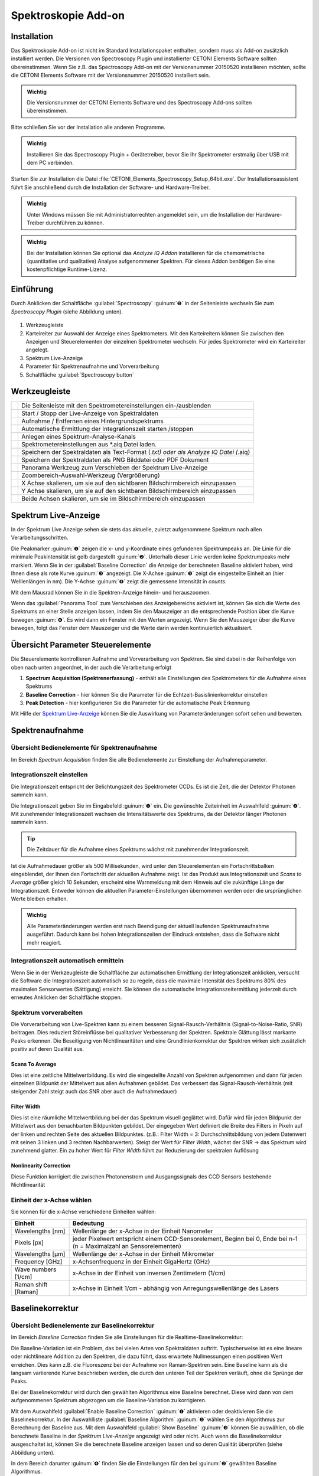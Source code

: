 Spektroskopie Add-on
====================

Installation
------------

Das Spektroskopie Add-on ist nicht im Standard Installationspaket
enthalten, sondern muss als Add-on zusätzlich installiert werden. Die
Versionen von Spectroscopy Plugin und installierter CETONI Elements
Software sollten übereinstimmen. Wenn Sie z.B. das Spectroscopy Add-on
mit der Versionsnummer 20150520 installieren möchten, sollte die CETONI
Elements Software mit der Versionsnummer 20150520 installiert sein.

.. admonition:: Wichtig
   :class: note

   Die Versionsnummer der CETONI Elements      
   Software und des Spectroscopy Add-ons sollten            
   übereinstimmen. 

Bitte schließen Sie vor der Installation alle anderen Programme.

.. admonition:: Wichtig
   :class: note

   Installieren Sie das Spectroscopy Plugin +  
   Gerätetreiber, bevor Sie Ihr Spektrometer erstmalig über 
   USB mit dem PC verbinden.  

Starten Sie zur Installation die Datei
:file:`CETONI_Elements_Spectroscopy_Setup_64bit.exe`. Der
Installationsassistent führt Sie anschließend durch die Installation der
Software- und Hardware-Treiber.

.. admonition:: Wichtig
   :class: note

   Unter Windows müssen Sie mit                
   Administratorrechten angemeldet sein, um die             
   Installation der Hardware-Treiber durchführen zu können. 

.. admonition:: Wichtig
   :class: note

   Bei der Installation können Sie optional   
   das *Analyze IQ Addon* installieren für die             
   chemometrische (quantitative und qualitative) Analyse   
   aufgenommener Spektren. Für dieses Addon benötigen Sie  
   eine kostenpflichtige Runtime-Lizenz.  


Einführung
----------

Durch Anklicken der Schaltfläche :guilabel:`Spectroscopy` :guinum:`❺` in der
Seitenleiste wechseln Sie zum *Spectroscopy Plugin* (siehe Abbildung
unten).

.. figure:: Pictures/100002010000050A00000312BAF977EF4EE61643.png
   :alt: Übersicht Spectroscopy Workbench

.. rst-class:: guinums

1. Werkzeugleiste
2. Karteireiter zur Auswahl der Anzeige eines Spektrometers. Mit den Karteireitern 
   können Sie zwischen den Anzeigen und Steuerelementen der einzelnen Spektrometer 
   wechseln. Für jedes Spektrometer wird ein Karteireiter angelegt.
3. Spektrum Live-Anzeige
4. Parameter für Spektrenaufnahme und Vorverarbeitung
5. Schaltfläche :guilabel:`Spectroscopy button`


Werkzeugleiste
--------------

+-----------------+---------------------------------------------------+
| |image39|       | Die Seitenleiste mit den                          |
|                 | Spektrometereinstellungen ein-/ausblenden         |
+-----------------+---------------------------------------------------+
| |image40|       | Start / Stopp der Live-Anzeige von Spektraldaten  |
+-----------------+---------------------------------------------------+
| |image41|       | Aufnahme / Entfernen eines Hintergrundspektrums   |
+-----------------+---------------------------------------------------+
| |image42|       | Automatische Ermittlung der Integrationszeit      |
|                 | starten /stoppen                                  |
+-----------------+---------------------------------------------------+
| |image43|       | Anlegen eines Spektrum-Analyse-Kanals             |
+-----------------+---------------------------------------------------+
| |image44|       | Spektrometereinstellungen aus \*.aiq Datei laden. |
+-----------------+---------------------------------------------------+
| |image45|       | Speichern der Spektraldaten als Text-Format       |
|                 | (*.txt) oder als Analyze IQ Datei (*.aiq)         |
+-----------------+---------------------------------------------------+
| |image46|       | Speichern der Spektraldaten als PNG Bilddatei     |
|                 | oder PDF Dokument                                 |
+-----------------+---------------------------------------------------+
| |image47|       | Panorama Werkzeug zum Verschieben der Spektrum    |
|                 | Live-Anzeige                                      |
+-----------------+---------------------------------------------------+
| |image48|       | Zoombereich-Auswahl-Werkzeug (Vergrößerung)       |
+-----------------+---------------------------------------------------+
| |image49|       | X Achse skalieren, um sie auf den sichtbaren      |
|                 | Bildschirmbereich einzupassen                     |
+-----------------+---------------------------------------------------+
| |image50|       | Y Achse skalieren, um sie auf den sichtbaren      |
|                 | Bildschirmbereich einzupassen                     |
+-----------------+---------------------------------------------------+
| |image51|       | Beide Achsen skalieren, um sie im                 |
|                 | Bildschirmbereich einzupassen                     |
+-----------------+---------------------------------------------------+

Spektrum Live-Anzeige
---------------------

In der Spektrum Live Anzeige sehen
sie stets das aktuelle, zuletzt aufgenommene Spektrum nach allen
Verarbeitungsschritten. 

.. image:: Pictures/100002010000029B00000177ABD966992CA135D7.png

Die Peakmarker :guinum:`❶` zeigen die x- und y-Koordinate
eines gefundenen Spektrumpeaks an. Die Linie für die minimale
Peakintensität ist gelb dargestellt :guinum:`❷`. Unterhalb dieser Linie werden
keine Spektrumpeaks mehr markiert. Wenn Sie in der :guilabel:`Baseline Correction` die
Anzeige der berechneten Baseline aktiviert haben, wird Ihnen diese als
rote Kurve :guinum:`❸` angezeigt. Die X-Achse :guinum:`❺` zeigt die eingestellte Einheit an
(hier Welllenlängen in nm). Die Y-Achse :guinum:`❹` zeigt die gemessene Intensität
in *counts*.

Mit dem Mausrad können Sie in die Spektren-Anzeige hinein- und
herauszoomen.

Wenn das :guilabel:`Panorama Tool` zum Verschieben des Anzeigebereichs aktiviert
ist, können Sie sich die Werte des Spektrums an einer Stelle anzeigen
lassen, indem Sie den Mauszeiger an die entsprechende Position über die
Kurve bewegen :guinum:`❻`. Es wird dann ein Fenster mit den Werten angezeigt. Wenn
Sie den Mauszeiger über die Kurve bewegen, folgt das Fenster dem
Mauszeiger und die Werte darin werden kontinuierlich aktualisiert.


Übersicht Parameter Steuerelemente
----------------------------------

Die Steuerelemente kontrollieren Aufnahme und Vorverarbeitung von
Spektren. Sie sind dabei in der Reihenfolge von oben nach unten
angeordnet, in der auch die Verarbeitung erfolgt

.. image:: Pictures/1000020100000149000002B3DCBA8B215B75CC36.png


.. rst-class:: guinums 

#. **Spectrum Acquisition (Spektrenerfassung)** - enthält alle Einstellungen des 
   Spektrometers für die Aufnahme eines Spektrums
#. **Baseline Correction** - hier können Sie die Parameter für die 
   Echtzeit-Basislinienkorrektur einstellen
#. **Peak Detection** - hier konfigurieren Sie die Parameter für die automatische 
   Peak Erkennung

Mit Hilfe der `Spektrum Live-Anzeige`_
können Sie die Auswirkung von Parameteränderungen sofort sehen und bewerten.


Spektrenaufnahme
----------------

Übersicht Bedienelemente für Spektrenaufnahme
~~~~~~~~~~~~~~~~~~~~~~~~~~~~~~~~~~~~~~~~~~~~~

Im Bereich *Spectrum Acquisition* finden Sie alle Bedienelemente zur
Einstellung der Aufnahmeparameter.

.. image:: Pictures/100002010000014A00000119C9464256E497BB42.png
   :alt: Bedienelemente für Spektrenaufnahme

Integrationszeit einstellen
~~~~~~~~~~~~~~~~~~~~~~~~~~~~

Die Integrationszeit entspricht der Belichtungszeit des Spektrometer
CCDs. Es ist die Zeit, die der Detektor Photonen sammeln kann.

.. image:: Pictures/1000000000000156000000474167447199E62218.png
   :alt: Integrationszeit einstellen

Die Integrationszeit geben
Sie im Eingabefeld :guinum:`❶` ein. Die gewünschte Zeiteinheit im Auswahlfeld :guinum:`❷`.
Mit zunehmender Integrationszeit wachsen die Intensitätswerte des
Spektrums, da der Detektor länger Photonen sammeln kann.

.. tip::
   Die Zeitdauer für die Aufnahme eines          
   Spektrums wächst mit zunehmender Integrationszeit.   

Ist die Aufnahmedauer größer als 500 Millisekunden, wird unter den
Steuerelementen ein Fortschrittsbalken eingeblendet, der Ihnen den
Fortschritt der aktuellen Aufnahme zeigt. Ist das Produkt aus
Integrationszeit und *Scans to Average* größer gleich 10 Sekunden,
erscheint eine Warnmeldung mit dem Hinweis auf die zukünftige Länge der
Integrationszeit. Entweder können die aktuellen Parameter-Einstellungen
übernommen werden oder die ursprünglichen Werte bleiben erhalten.

.. image:: Pictures/1000020100000214000000B9A90C45B25306261E.png
   :alt: Hinweisfenster bei zu langer Integrationszeit.

.. admonition:: Wichtig
   :class: note

   Alle Parameteränderungen werden erst nach  
   Beendigung der aktuell laufenden Spektrumaufnahme       
   ausgeführt. Dadurch kann bei hohen Integrationszeiten   
   der Eindruck entstehen, dass die Software nicht mehr    
   reagiert. 

Integrationszeit automatisch ermitteln
~~~~~~~~~~~~~~~~~~~~~~~~~~~~~~~~~~~~~~~

.. image:: Pictures/100013ED000034EB000034EBCC5E333393A120A7.svg
   :width: 60
   :align: left

Wenn Sie in der Werkzeugleiste die Schaltfläche zur
automatischen Ermittlung der Integrationszeit anklicken, versucht die
Software die Integrationszeit automatisch so zu regeln, dass die
maximale Intensität des Spektrums 80% des maximalen Sensorwertes
(Sättigung) erreicht. Sie können die automatische
Integrationszeitermittlung jederzeit durch erneutes Anklicken der
Schaltfläche stoppen.

Spektrum vorverabeiten
~~~~~~~~~~~~~~~~~~~~~~

Die Vorverarbeitung von Live-Spektren kann zu einem besseren
Signal-Rausch-Verhältnis (Signal-to-Noise-Ratio, SNR) beitragen. Dies
reduziert Störeinflüsse bei qualitativer Verbesserung der Spektren.
Spektrale Glättung lässt markante Peaks erkennen. Die Beseitigung von
Nichtlinearitäten und eine Grundlinienkorrektur der Spektren wirken sich
zusätzlich positiv auf deren Qualität aus.

.. image:: Pictures/1000000000000155000000858ACEEBB181F0436F.png

Scans To Average
^^^^^^^^^^^^^^^^^^^^

Dies ist eine zeitliche Mittelwertbildung. Es wird die eingestellte
Anzahl von Spektren aufgenommen und dann für jeden einzelnen Bildpunkt
der Mittelwert aus allen Aufnahmen gebildet. Das verbessert das
Signal-Rausch-Verhältnis (mit steigender Zahl steigt auch das SNR aber
auch die Aufnahmedauer)

Filter Width
^^^^^^^^^^^^^^^

Dies ist eine räumliche Mittelwertbildung bei der das Spektrum visuell
geglättet wird. Dafür wird für jeden Bildpunkt der Mittelwert aus den
benachbarten Bildpunkten gebildet. Der eingegeben Wert definiert die
Breite des Filters in Pixeln auf der linken und rechten Seite des
aktuellen Bildpunktes. (z.B.: Filter Width = 3: Durchschnittsbildung von
jedem Datenwert mit seinen 3 linken und 3 rechten Nachbarwerten). Steigt
der Wert für *Filter Width*, wächst der SNR → das Spektrum wird
zunehmend glatter. Ein zu hoher Wert für *Filter Width* führt zur
Reduzierung der spektralen Auflösung

Nonlinearity Correction
^^^^^^^^^^^^^^^^^^^^^^^^^

Diese Funktion korrigiert die zwischen Photonenstrom und Ausgangssignals
des CCD Sensors bestehende Nichtlinearität

Einheit der x-Achse wählen
~~~~~~~~~~~~~~~~~~~~~~~~~~

.. image:: Pictures/10000000000000A8000000859C4F5349C1A99934.png

Sie können für die x-Achse verschiedene Einheiten wählen:

+---------------------+-----------------------------------------------+
| Einheit             | Bedeutung                                     |
+=====================+===============================================+
| Wavelengths [nm]    | Wellenlänge der x-Achse in der Einheit        |
|                     | Nanometer                                     |
+---------------------+-----------------------------------------------+
| Pixels [px]         | jeder Pixelwert entspricht einem              |
|                     | CCD-Sensorelement, Beginn bei 0, Ende bei n-1 |
|                     | (n = Maximalzahl an Sensorelementen)          |
+---------------------+-----------------------------------------------+
| Wavelengths [µm]    | Wellenlänge der x-Achse in der Einheit        |
|                     | Mikrometer                                    |
+---------------------+-----------------------------------------------+
| Frequency [GHz]     | x-Achsenfrequenz in der Einheit GigaHertz     |
|                     | (GHz)                                         |
+---------------------+-----------------------------------------------+
| Wave numbers [1/cm] | x-Achse in der Einheit von inversen           |
|                     | Zentimetern (1/cm)                            |
+---------------------+-----------------------------------------------+
| Raman shift [Raman] | x-Achse in Einheit 1/cm - abhängig von        |
|                     | Anregungswellenlänge des Lasers               |
+---------------------+-----------------------------------------------+


Baselinekorrektur
-----------------

Übersicht Bedienelemente zur Baselinekorrektur
~~~~~~~~~~~~~~~~~~~~~~~~~~~~~~~~~~~~~~~~~~~~~~

Im Bereich *Baseline Correction* finden Sie alle Einstellungen für die
Realtime-Baselinekorrektur:

.. image:: Pictures/100002010000014B000000F9E97A1A85837E0B1C.png
   :alt: Bedienelemente für Realtime-Baslinekorrektur

Die
Baseline-Variation ist ein Problem, das bei vielen Arten von
Spektraldaten auftritt. Typischerweise ist es eine lineare oder
nichtlineare Addition zu den Spektren, die dazu führt, dass erwartete
Nullmessungen einen positiven Wert erreichen. Dies kann z.B. die
Fluoreszenz bei der Aufnahme von Raman-Spektren sein. Eine Baseline kann
als die langsam variierende Kurve beschrieben werden, die durch den
unteren Teil der Spektren verläuft, ohne die Sprünge der Peaks.

Bei der Baselinekorrektur wird durch den gewählten Algorithmus eine
Baseline berechnet. Diese wird dann von dem aufgenommenen Spektrum
abgezogen um die Baseline-Variation zu korrigieren.

Mit dem Auswahlfeld :guilabel:`Enable Baseline Correction` :guinum:`❶` aktivieren oder
deaktivieren Sie die Baselinekorrektur. In der Auswahlliste
:guilabel:`Baseline Algorithm` :guinum:`❷` wählen Sie den Algorithmus zur Berechnung der
Baseline aus. Mit dem Auswahlfeld :guilabel:`Show Baseline` :guinum:`❸` können Sie
auswählen, ob die berechnete Baseline in der *Spektrum Live-Anzeige*
angezeigt wird oder nicht. Auch wenn die Baselinekorrektur ausgeschaltet
ist, können Sie die berechnete Baseline anzeigen lassen und so deren
Qualität überprüfen (siehe Abbildung unten).

.. image:: Pictures/1000020100000402000001A97720894F1E93F7FF.png
   :alt: Anzeige berechnete Baseline

In dem Bereich darunter :guinum:`❹`
finden Sie die Einstellungen für den bei :guinum:`❷` gewählten Baseline
Algorithmus.

Baseline Algorithmen
~~~~~~~~~~~~~~~~~~~~

Vancouver Raman Algorithmus
^^^^^^^^^^^^^^^^^^^^^^^^^^^

Der Vancouver Raman Algorithmus wurde entwickelt für die automatisierte
Hintergrundentfernung von Autofluoreszenz-im Bereich der biomedizinische
Raman-Spektroskopie (vgl. Zhao, J., Lui, H., McLean, D. I., & Zeng, H.
(2007). Automated Autofluorescence Background Subtraction Algorithm for
Biomedical Raman Spectroscopy. Applied Spectroscopy, 61(11), 1225–1232).
Er basiert auf einer modifizierten Multi-Polynom-Anpassung, mit einer
zusätzlichen Peak-Entfernung während der ersten Iteration und einer
statistischen Methode zur Berücksichtigung von Signalrausch-Effekten.

.. image:: Pictures/10000201000001460000007B1C98A8A89B024276.png
   :alt: Parameter für Vancouver Raman Algorithmus

Für diesen
Algorithmus können Sie die folgenden Parameter einstellen:

.. rst-class:: guinums

-  **Polynomial Order** – Damit stellen Sie den Grad des Polynoms für
   die Polynomanpassung ein. Basierend auf empirischen Erfahrungen
   liefern Polynome vierter bis sechster Ordnung die besten
   Fluoreszenz-Approximationen.
-  **Max. Iterations** – Die maximale Anzahl der Iterationen nach
   denen die Berechnung abgebrochen wird. D.h. auch wenn der Fehler noch
   über dem Schwellwert liegt, wird nach der maximalen Anzahl von
   Iterationen die Berechnung beendet.
-  **Error Threshold** – Legt den Schwellwert für den maximalen
   Fehler als Abbruchkriterium fest. Wird der Schwellwert
   unterschritten, dann wird die Berechnung beendet. Für 0,95%
   Sicherheit verwenden Sie z.B. 0,05

Rolling Ball Algorithmus
^^^^^^^^^^^^^^^^^^^^^^^^

Der ursprüngliche Rolling Ball Baseline Algorithmus (vgl. M. Kneen and
H. Annegarn, Nucl. Instrum. Methods Phys. Res. 82, 59 (1996).) wurde für
Röntgenspektren entwickelt. Die berechnete Grundlinie entsteht dabei
durch eine gedachte Kugel, die auf der Unterseite des Spektrums entlang
rollt. Die Grundlinie ist einfach die Spur des obersten Punktes der
Kugel. In drei Schleifen findet der Algorithmus minimale Punkte in
lokalen Fenstern, findet maximale Punkte unter den minimalen Punkten und
glättet durch Mittelung über die maximalen Punkte.

.. image:: Pictures/100002010000014800000062E976D673182661CF.png
   :alt: Parameter für Rolling Ball Baseline Algorithmus 

Für
diesen Algorithmus können Sie die folgenden Parameter einstellen:

-  **Min. / Max. Window** – Größe der lokalen Fenster zur Berechnung
   der minimalen und maximalen Punkte zur Identifzierung der Grundlinie.
-  **Smoothing Window**– Breite der lokalen Fenster für die Glättung
   

Peak-Erkennung
--------------

Übersicht
~~~~~~~~~

Spitzenwerte in einem Spektrum sind dessen „charakteristischer
Fingerabdruck“: Die Identifikation eines Stoffes bzw. Stoffgemisches
kann über die horizontale Position der Spitzenwerte (auch Peaks genannt)
erfolgen. Zudem ermöglichen die Intensitätswerte von Haupt- und
Nebenpeaks Rückschlüsse auf die Höhe der einzelnen Konzentrationen in
Stoffgemischen. Im Bereich *Peak Detection* finden Sie alle
Einstellungen für die automatische Peak-Erkennung:

.. image:: Pictures/100002010000014B000000C71D3283399DE7CA61.png
   :alt: Einstellungen für Peak-Erkennung

-  **Find Peaks** – Schaltet die Erkennung von Peaks ein und aus
-  **Min. Peak Distance** - Minimaldistanz (in x-Richtung) zwischen zwei
   Peakmarkierungen in der eingestellten Einheit der X-Achse.
-  **Show peak threshold** - Zeigt den Schwellwert für die Erkennung von
   Peaks als gelb gestrichelte Linie in der Spektrumdarstellung an
-  **Peak Threshold** - Schwellwert für die Peakerkennung – nur Peaks
   oberhalb des Schwellwerts werden als Peaks erkannt und in der Anzeige
   markiert.

.. tip:: 
   Da die eingetragene minimale Peakdistanz      
   nicht zu 100% genau auf den Plot übertragen wird,       
   experimentieren Sie ein wenig mit dem Wert, um ein für  
   Sie optimales Ergebnis zu erreichen.  

.. tip:: 
   Zu viele Peakmarkierungen können die          
   Rechenleistung Ihres Computers beeinträchtigen. Es wird 
   nur eine begrenzte Anzahl an Peaks angezeigt. 

.. image:: Pictures/10000201000001990000009ADEAA7757BB84C426.png
   :alt: Wann Peaks markiert werden

Anwendungsbeispiel: Eine
Peakmarkierung erfolgt nicht, wenn sich der Peak unter der Linie für
minimale Peakintensität befindet :guinum:`❶`. Liegt er darüber :guinum:`❷`, erscheint
die Markierung. Der letzte Peak bleibt unmarkiert :guinum:`❸`, da die
Entfernung von seinem Vorgänger kleiner als die minimale Peakdistanz
ist.

.. tip::
   Beeinträchtigen zu viele Peakmarkierungen die 
   Rechenleistung Ihres Computers, reduzieren Sie die      
   Anzahl an Peakmarkierungen. Erhöhen Sie dazu            
   Minimaldistanz und minimale Peakintensität oder glätten 
   Sie das Spektrum.   


Dunkelspektrum / Hintergrundspektrum entfernen
----------------------------------------------

Das Dunkelspektrum ist der erwartete Signalpegel, wenn kein Licht
vorhanden ist. Das Hintergrundspektrum ist der erwartete Signalpegel
wenn keine Probe vorhanden ist. Durch Abziehen des Dunkel- /
Hintergrundspektrums vom aktuell aufgenommenen Spektrum werden
Streulichteinflüsse und das Rauschen des Aufnahmesensors im
Ergebnisspektrum reduziert.

Wählen Sie zunächst die Parameter mit den Steuerelementen so, wie Sie
sie bei Ihren Messungen auch tatsächlich verwenden. Schalten Sie Ihre
Licht- bzw. Laserquelle aus und nehmen Sie ein Hintergrundspektrum auf,
indem Sie auf das Glühbirnenicon klicken.

.. image:: Pictures/10000000000001A500000045E617BDA0A41B53BB.png
   :alt: Hintergrundspektrum anwenden

Nun wird automatisch von
jedem neu aufgenommenen Spektrum das gleiche Hintergrundspektrum
abgezogen.

.. image:: Pictures/10000000000001B1000000485C4904E43654367A.png
   :alt: Hintergrundspektrum entfernen

Sind Sie mit dem Ergebnis
unzufrieden, klicken Sie auf das Glühbirnensymbol mit dem roten Kreuz.
Dadurch entfernen Sie das Hintergrundspektrum und können die Aufnahme
des Hintergrundspektrums wiederholen.


Spektraldaten & Spektrometereinstellungen speichern
---------------------------------------------------

.. image:: Pictures/100014960000350500003505735D254F89BBCCEB.svg
   :width: 60
   :align: left

Speichern Sie Ihre Spektraldaten als Textdatei, indem Sie in
der Werkzeugleiste auf das entsprechend Symbol klicken. Sie können das
aufgenommene Spektrum als Text-Datei (:file:`*.txt`) oder als Analyze IQ Datei
(:file:`*.aiq`) speichern. Textdateien haben den Vorteil, dass Sie diese einfach
in einem Tabellenkalkulationsprogramm (z.B. Excel) öffnen können, um die
Spektren dort zu analysieren. Analyze IQ Dateien haben den Vorteil, dass
dort zusätzlich Metadaten zu den aufgenommenen Spektraldaten gespeichert
werden. So wird z.B. das Erstellungsdatum, die Einheiten für X und Y
Achse, der Anwender und alle aktuellen Einstellungen des Spektroskops in
einer Analyze IQ Datei gespeichert.

.. tip:: 
   Wenn Sie später das *Analyze IQ Add-on* zur   
   qualitativen und quantitativen Analyse verwenden        
   möchten, sollten Sie Ihre Spektren als Analyze IQ Datei 
   (:file:`*.aiq`) speichern.   

Es öffnet sich ein Dialogfenster, zur Auswahl des Dateinamens und der
Dateiformats.

.. image:: Pictures/1000000000000281000001690B1712E12DD8A2ED.png
   :alt: Spektraldaten als Textdatei speichern

Als Zielverzeichnis wird das Datenverzeichnis des aktuellen Projekts
verwendet. Sie können im Dateidialog aber auch ein anderes Verzeichnis
wählen.

Wenn Sie als Dateiformat das :file:`*.aiq` Format ausgewählt haben, wird Ihnen
nun ein Dialog zum Hinzufügen von Metadaten angezeigt.

.. image:: Pictures/100002010000023A000001672761D4486A02C31D.png
   :alt: Metadaten Dialog

Hier können Sie durch Anklicken von
:guilabel:`Add Meta Data` zusätzliche Informationen, wie z.B. Probenname oder
Probenmenge zur :file:`*.aiq` Datei hinzufügen. Nach dem Klick auf :guilabel:`Add Meta Data` 
erscheint das Eingabefenster zur Auswahl des Metadatennamens und
zur Eingabe des Wertes.

.. image:: Pictures/100002010000021D00000106AECCF1F0C5BD4297.png
   :alt: Metadaten Eingabe

Mit dem Auswahlfeld :guilabel:`Meta Data` :guinum:`❶` können Sie entweder ein
vordefiniertes Metadatenfeld auswählen oder ein neues
anwenderspezifisches Metadatenfeld definieren. Ein neues Feld
definierten Sie durch Eingabe eines Namens, der nicht in der Liste
enthalten ist, z.B. *Concentration*. Die vordefinierten Metadatenfelder
sind im Dateiformat für :file:`*.aiq` Dateien definiert und werden teilweise in
der externen Analyze IQ Software angezeigt.

Wenn Sie das Metadatenfeld gewählt haben, geben Sie dann im Feld :guilabel:`Value` :guinum:`❷`
den Wert für das Metadatenfeld ein und schließen Sie die Eingabe durch
Anklicken von :guilabel:`OK` ab.

Wenn Sie ein Metadatenfeld wieder aus der Liste löschen möchten, dann
wählen Sie dieses aus und klicken anschließend auf die Schaltfläche
:guilabel:`Remove Meta Data`. Sobald Sie :guilabel:`OK` klicken wird das letzte 
aufgenommen Spektrum zusammen mit den aktuellen Spektrometereinstellungen und den
Metadaten in eine Datei mit der Endung aiq gespeichert.

.. tip:: 
   Wenn Sie Dateien im AIQ Format speichern,     
   können Sie diese später jederzeit in das CSV Format     
   konvertieren mit der Funktion `Analyze-IQ Dateien in CSV konvertieren`_. 


Spektrometereinstellungen laden
-------------------------------

.. image:: Pictures/10001A5A0000350500003505B28BB34041B3E522.svg
   :width: 60
   :align: left

Alle Spektrometereinstellungen lassen sich aus vorher
gespeicherten :file:`*.aiq` Dateien laden. Klicken Sie dafür in der
Werkzeugleiste auf das Symbol *Load Spectrometer Settings* (:file:`*.aiq`) und
wählen Sie dann eine :file:`*.aiq` Datei aus.

|


Spektrum Bild speichern
-----------------------

.. image:: Pictures/100014E3000034EB000034EBE5DD307BDB0E90BB.svg
   :width: 60
   :align: left

Durch Anklicken der entsprechenden Schaltfläche in der
Werkzeugleiste können Sie das aktuelle Bild des Spektrum-Liveanzeige als
PNG-Bild oder als Vektorgrafik in Form eines PDF-Dokuments speichern.

Im Dateidialog der angezeigt wird, können Sie wählen, ob Sie ein
PNG-Bild oder PDF-Dokument speichern möchten :guinum:`❶`. Als Zielverzeichnis
wird das Bilder-Verzeichnis des aktuellen Projekte vorgegeben. Sie könne
im Dateidialog aber auch ein anderes Verzeichnis wählen.

.. image:: Pictures/100000000000028100000169C85A15939B5E8B4B.png
   :alt: Bild der aktuellen Spektrumdarstellung speichern

Klicken Sie die :guilabel:`Speichern` Schaltfläche :guinum:`❷` um das Bild zu speichern.


Analyze-IQ Dateien in CSV konvertieren
--------------------------------------

Wenn Sie Ihre Spektraldaten im Analyze IQ Format (:file:`*.aiq`) gespeichert
haben, können Sie diese später jederzeit in das CVS Format konvertieren.
Im Hauptmenü finden Sie dafür den Menüpunkt :menuselection:`Edit --> Convert AIQ to CSV file`. 
Klicken Sie diesen Menüpunkt an, wählen Sie die Analyze-IQ Datei
aus und die Software speichert die Datei dann als CSV-Datei mit dem
gleichen Dateinamen und der Dateiendung :file:`*.txt`.

.. image:: Pictures/100002010000016D0000010D5B651B135FBFA208.png


Spektraldaten laden und anzeigen mit dem Spectra Viewer
-------------------------------------------------------

Mit dem *Spectra Viewer* steht Ihnen ein Tool zur Verfügung, um
gespeicherte Spektraldaten im Analyze IQ Format (:file:`*.aiq`) oder im CSV
Format (:file:`*.txt`) zu öffnen und zu betrachten. Um den Spectra Viewer zu
öffnen, wählen Sie im Hauptmenü den Menüpunkt 
:menuselection:`Window → Show View → Spectroscopy → Spectra Viewer`. 
Alternativ können Sie den Spectra Viewer
auch über die :guilabel:`Spectroscopy` Schaltfläche in der Sidebar öffnen.

..  image:: Pictures/10000201000002AF0000014F5CF64A834AD822ED.png
   :alt: Spectra Viewer zum Laden und Anschauen von gespeicherten Spektren
   :width: 16.201cm
   :height: 7.899cm

In der Werkzeugleiste :guinum:`❶` am oberen Rand finden Sie die
einzelnen Funktionen des Spectra Viewers. Die Funktionen sind im
Wesentlichen die gleichen Funktionen wie in der `Spektrum Live-Anzeige`_. 
Durch Rechtsklick
mit der Maustaste in den Viewer, können Sie das Kontextmenü mit allen
Funktionen aufrufen.

.. image:: Pictures/10001A5A0000350500003505B28BB34041B3E522.svg
   :width: 60
   :align: left

Klicken Sie auf die Schaltfläche :guilabel:`Load Spectra Data` um
Spektrendateien zu öffnen. In dem Dateiauswahldialog der nun angezeigt
wird, können Sie eine oder mehrere Dateien auswählen. Die ausgewählten
Dateien werden danach im *Spectra Viewer* angezeigt.

Wie in der *Spektren Live-Anzeige* können Sie auch hier die Maus über
eine Kurve bewegen, um den Wert der Kurve an der betreffenden Stelle
anzeigen zu lassen :guinum:`❷`.

Wenn Sie zusätzliche Spektren laden möchten, klicken Sie einfach erneut
die Schaltfläche :guilabel:`Load Spectra Data`. Die neuen Spektren werden dann
zu den bestehenden Spektren hinzugefügt.

.. image:: Pictures/100019CB000035050000350509AD2B23340F765E.svg
   :width: 60
   :align: left

Klicken Sie auf die Schaltfläche :guilabel:`Clear Viewer`, um alle
Kurven im Spectra Viewer zu löschen.

|

.. image:: Pictures/10001855000034EB000034EBA6C6DA993124AA4C.svg
   :width: 60
   :align: left

Mit der Schaltfläche :guilabel:`Export Plot Image` können Sie das
aktuelle Bild im *Spectra Viewer* als PDF- oder Bilddatei exportieren.

|


Echtzeitanalyse mit Hilfe von Analyse-Kanälen
---------------------------------------------

Einführung
~~~~~~~~~~

Analysekanäle bieten Ihnen die Möglichkeit, Analysen der aufgenommenen
Spektraldaten online durchzuführen und die Ergebnisse der Analysen über
Analysekanäle in die CETONI Elements Skriptprogrammierung einzubinden.
Damit steht Ihnen ein leistungsfähiges Werkzeug zur Verfügung um
Spektraldaten online zu analysieren und dann auf Basis der
Analyseergebnisse andere Geräte zu steuern oder bestimmte Ereignisse
auszulösen.

Für jede Analyse wird ein „analoger“ Eingangskanal in der Liste der I/O
Kanäle angelegt (siehe Abbildung unten). Diese Eingangskanäle können wie
jeder andere analoge Kanal in das CETONI Elements Scriptsystem eingebunden
und ausgewertet werden.

.. image:: Pictures/10000000000001F7000001142841551EFEB1EACB.png
   :alt: Analysekanäle in der Liste der I/O-Kanäle

Um einen Analysekanal anzulegen, klicken Sie in der Werkzeugleiste auf die
Schaltfläche :guilabel:`Create Spectrum Analysis Channel`.

.. image:: Pictures/10000000000002260000005471DE945B98781511.png

Es wird ein Dialog angezeigt, in dem Sie die Analysefunktion
auswählen können:

.. image:: Pictures/10000000000001CE00000122F7C226839147E7EE.png
   :alt: Auswahldialog für Analysefunktion

Nachdem Sie die Analysefunktion konfiguriert haben, wird ein
Analysekanal in der Liste der I/O-Kanäle eingefügt. Details zu den
vorhandenen Analysefunktionen finden Sie in den folgenden Abschnitten.

.. tip::
   Sie können für ein Spektrometer beliebig      
   viele Analysekanäle anlegen. So können Sie z.B.         
   gleichzeitig die Intensität bei einer bestimmten        
   Wellenlänge messen oder die Intensität des gesamten     
   Signals durch die Integration aller Werte ermitteln.

Durch Anklicken der grünen LED in der ON-Spalte (Abbildung unten) können
sie die betreffende Online-Analyse jederzeit aktivieren und
deaktivieren. Wenn Sie die Konfiguration eines Analysekanals ändern
möchten oder den Kanal löschen wollen, dann klicken Sie mit der rechten
Maustaste in den Kanal um das Kontextmenü anzuzeigen (Abbildung unten).
Wählen Sie dann aus dem Kontextmenü die gewünschte Aktion aus.

.. image:: Pictures/10000000000001DF000000D382294C592C92D8DB.png
   :alt: Kontextmenü: Analysekanäle löschen oder konfigurieren

Integrationsfunktion – Spectrum Integration
~~~~~~~~~~~~~~~~~~~~~~~~~~~~~~~~~~~~~~~~~~~~~

Mit der Integrationsfunktion können Sie die Intensität der Spektraldaten
innerhalb einer bestimmten Bandbreite messen oder die Intensität des
Signals bei einer bestimmten Wellenlänge. Dafür legen Sie im
Konfigurationsdialog zuerst die Bandbreite :guinum:`❶` fest, innerhalb derer
das Signal integriert werden soll. Wenn Sie die Intensität bei einer
bestimmten Wellenlänge messen möchten, tragen Sie für :guilabel:`Start Range` und
:guilabel:`End Range` die gleichen Werte ein.

.. image:: Pictures/100000000000020400000142D6ECCD346178EA57.png
   :alt: Konfiguration Integrationsfunktion

Klicken Sie auf die
Schaltfläche :guilabel:`Apply` um die Werte zu übernehmen. Die Software korrigiert
die eingegebenen Werte auf die nächstmöglichen Werte die das
Spektrometer unterstützt. In der aktuellen Anzeige des
Analyseergebnisses :guinum:`❸` können Sie sofort die Auswirkungen der
geänderten Werte sehen. Wenn Sie auf die Schaltfläche :guilabel:`OK` klicken,
werden die eingestellten Wert übernommen und ein neuer Analysekanal
angelegt oder der aktuell ausgewählte Kanal aktualisiert.

Chemometrische Analysefunkion – Chemometric Analysis
~~~~~~~~~~~~~~~~~~~~~~~~~~~~~~~~~~~~~~~~~~~~~~~~~~~~

Die chemometrische Analyse ermöglicht die quantitative und qualitative
Bestimmung von Konzentrationen einzelner Stoffe in Stoffgemischen. Zur
Nutzung dieser Funktion benötigen Sie eine kostenpflichtige Lizenz für
das Analyze IQ Realtime Add-on.

In dem Konfigurationsdialog dieser Funktion müssen Sie lediglich ein
vorhandenes Analyze IQ Modell auswählen, welches für die Analyse der
Spektren verwendet werden soll (siehe Abbildung unten).

.. image:: Pictures/10000000000002B200000198351FAEE79E8F24F1.png
   :alt: Auswahldialog für Analyze IQ Modell

Auf der linken
Seite finden Sie eine Liste mit allen vorhandenen Modellen :guinum:`❶`. Auf
der rechten Seite finden Sie nähere Details zu dem Modell welches Sie
auf der linken Seite in der Liste ausgewählt haben. So sehen Sie hier,
welche Substanz :guinum:`❷` analysiert wird, ob es sich um eine quantitative
oder qualitative Analyse handelt :guinum:`❸` und eine kurze Beschreibung zu
dem gewählten Modell :guinum:`❹`.

Wenn Sie ein Modell ausgewählt haben, wird eine Analysekanal angelegt.
Bei einer quantitativen Analyse zeigt Ihnen der Kanal die Konzentration
des Stoffes im Bereich von 0 – 100% an (siehe Abbildung unten). Bei
einer qualitativen Analyse zeigt Ihnen der Kanal über die beiden Werte 0
(Stoff nicht vorhanden) und 1 (Stoff vorhanden) das Vorhandensein eines
Stoffes in einem Stoffgemisch an.

.. image:: Pictures/100000000000019B000000BB706D21E0968AD54A.png
   :alt: Analysekanal für quantitative chemometrische Analyse


Spektroskopie Script-Funktionen
-------------------------------

Das Spektroskopie-Plugin enthält verschiedene Script-Funktionen zur
scriptgesteuerten Aufnahme von Spektren.

.. image:: Pictures/10000000000001030000006529CA263118B37D56.png
   :alt: Spektroskopie-Scriptfunktionen

Write Spectrum File
~~~~~~~~~~~~~~~~~~~~~~~~~~~~~~~~~~~~~~~~~~~~~~~~

.. image:: Pictures/10001C570000350500003505E6F32F564847474D.svg
   :width: 60
   :align: left

Mit dieser Funktion können Sie das aktuelle Spektrum in eine
Textdatei (:file:`*.txt`) oder Analyze IQ Datei (:file:`*.aiq`) schreiben.
Im Konfigurationsbereich wählen Sie zuerst das Spektrometer aus, von
welchem Sie ein Spektrum aufzeichnen möchten :guinum:`❶`.

|

.. image:: ../../img/spectroscopy/write_spectrum_file_config.png
   :alt: Konfiguration Write Spectrum File Funktion

Wählen Sie dann den Dateinamen und den Dateityp (:file:`*.txt` oder :file:`*.aiq`) aus,
mit dem die Dateien gespeichert werden sollen. Dafür haben Sie verschiedene
Möglichkeiten:

Auswahl über Dateidialog:
   Klicken Sie dafür auf die
   Schaltfläche mit dem Ordnersymbol , und wählen Sie dann das
   Zielverzeichnis, den Dateinamen und den Typ aus im angezeigten Dateidialog aus.

Eingabe eines absoluten Dateipfades:
   Geben Sie einen absoluten Dateipfad, wie z.B. :code:`C:\temp\MySpectrum.aiq`,
   über die Tastatur ein.
   
Eingabe eines relativen Dateipfades   
   Geben Sie einen relativen Dateipfad, wie z.B. :code:`.\Data\MySpectrum.aiq`
   über die Tastatur ein.
   In diesem Fall wird die Datei :code:`MySpectrum.aiq` im aktuellen Projektverzeichnis 
   im Unterordner :code:`Data` gespeichert. Wenn der aktuelle Projektordner
   z.B. :code:`C:/Users/Public/Documents/QmixElements/Projects/QmixLambda` ist, dann
   würde folgende Datei erzeugt werden: 
   :code:`C:/Users/Public/Documents/QmixElements/Projects/QmixLambda/Data/MySpectrum.aiq`
   
Verwendung einer Scriptvariable   
   Sie können einen absoluten oder relativen
   Dateipfad in einer Scriptvariablen speichern, und dann diese Variable in
   dem Eingabefeld verwenden.

Bei Aufruf der Funktion wird in den Dateinamen noch der aktuelle
Zeitstempel eingefügt. Dadurch wird bei jedem Aufruf der Funktion eine
Datei mit einem neuen und eindeutigen Dateinamen erzeugt. Die Datei
:file:`Spectrum.aiq` wird dann beim Aufruf der Funktion z.B. mit folgendem
Dateinamen gespeichert:

.. centered:: Spectrum_20161223_135552_545.aiq

Zusätzlich zu den Spektraldaten, können Sie noch Metadaten zur Messung,
zur Probe oder zu dem Gerät in die Datei speichern :guinum:`❸`.

.. admonition:: Wichtig
   :class: note

   Metadaten werden nur gespeichert, wenn Sie 
   als Dateiformat das Analyze IQ Format (:file:`*.aiq`) wählen. 

Klicken Sie auf die Schaltfläche :guilabel:`Add Meta Data`, um ein Metadatenfeld
hinzuzufügen. Wählen Sie nun in dem Dialog ein vordefiniertes
Metadatenfeld mit der Auswahlbox :guinum:`❶` aus oder erzeugen Sie ein neues
Metadatenfeld durch die Eingabe eines Namens, der nicht in der Liste
enthalten ist, z.B. Concentration. Geben Sie dann im Eingabefeld
:guinum:`❷` den Wert ein, der dem Metadatenfeld zugewiesen werden soll.

.. image:: Pictures/100000000000021D000000EA3D71D26FEE5C7A8B.png
   :alt: Metadaten eingeben

Sie können als Wert für ein
Metadatenfeld auch einfache Scriptvariablen verwenden. Diese werden zur
Laufzeit des Scripts ausgewertet und dann der Wert der Scriptvariablen
in dem entsprechendem Metadatenfeld gespeichert (siehe Abbildung unten).

.. image:: Pictures/100000000000022E000000B9C135A601DF289C38.png
   :alt: Verwendung von Variablen in Metadaten


Analyze IQ Add-on
-----------------

Einführung
~~~~~~~~~~

Das Analyze IQ Add-on ermöglicht die Einbindung der leistungsfähigen
chemometrischen Analysefunktionen von Analyze IQ in die CETONI Elements
Software.

In praktischen Anwendungen führt die Analyse von Stoffgemischen oder
gemischten Flüssigkeiten zu Peaks in den Spektraldaten, die sich
gegenseitig Überlappen können und es kann zu nichtlinearen Beziehungen
zwischen den spektralen Antworten der unterschiedlichen Stoffe kommen.

Analyze IQ bietet ein neues, modellbasiertes Paradigma für die
Spektralanalyse:

-  Erzeugen Sie eine Reihe von bekannten Stoffmischungen /
   Materialzusammensetzungen
-  Nehmen Sie die Spektraldaten dieser Stoffgemische auf
-  Wählen Sie aus einem breiten Spektrum chemometrischer
   Analysemethoden, um analytische Modelle zu konstruieren, die alle
   Spektraldaten kompakt zusammenfassen
-  unbekannte Mischungen können schnell und genau mit diesen
   analytischen Modellen analysiert werden

Dieses Paradigma bietet eine Reihe von Vorteilen:

-  es trennt Modellbildung von Modellnutzung
-  Expertenwissen für die Analyse von Spektraldaten kann in Modellen
   verpackt und dann an Anwender für die Verwendung der Modelle
   weitergegeben werden

Chemometrische Modelle werden komfortabel mit *Analyze IQ Lab* erstellt
(Abbildung unten).

.. image:: Pictures/10000000000004C5000002D59035C8FFB4E53AF3.png
   :alt: Analyze IQ Lab Software zur Erstellung von Analysemodellen

Die Modelle können dann auch von Nicht-Experten
angewandt werden, um Daten schnell in Ergebnisse und Entscheidungen zu
verwandeln. Über eine Schnittstelle zur *Analyze IQ RealTime Software*
ist diese Analysefunktionalität in die CETONI Elements Software integriert
und kann über die
:ref:`Analysekanäle <Echtzeitanalyse mit Hilfe von Analyse-Kanälen>`
zur Echtzeit-Analyse von Stoffgemischen verwendet werden.

Lizenzdaten importieren
~~~~~~~~~~~~~~~~~~~~~~~

.. image:: Pictures/100000000000015F000000AB601EAD6DCEE2D509.png
   :alt:  Import Analyze IQ License

Um das Analyze IQ Add-on
nutzen zu können, benötigen Sie eine gültige Lizenzdatei. Diese
Lizenzdatei (:file:`*.ail`) erhalten Sie von CETONI nach der Bestellung des
Analyze IQ Add-on. Um die Lizenzdatei zu importieren, wählen Sie in der
Software den Menüpunkt :menuselection:`Edit --> Import Analyze IQ License`.

Nach dem Import der Lizenzdaten, wird der Analyze IQ RealTime Server
gestartet, und die CETONI Elements Software verbindet sich zu dem
Analyseserver.

.. image:: Pictures/100000000000025200000083F1434245C5549A11.png
   :alt: Status-Message nach erfolgreicher Verbindung zum Analyze IQ RealTime Server

Spektraldaten für die Modellbildung erzeugen
~~~~~~~~~~~~~~~~~~~~~~~~~~~~~~~~~~~~~~~~~~~~~~

Die CETONI Software kann Spektraldaten im aiq-Dateiformat
speichern und damit die Modellbildung in der Analyze IQ Software
erheblich vereinfachen. Für die Modellbildung von
Klassifizierungsmodellen (Substanz vorhanden ja /nein) oder
Quantifizierungsmodellen (Konzentration einer Substanz in Prozent) muss
jedem aufgenommenen Spektrum die Information zugeordnet werden, ob eine
bestimmte Substanz enthalten ist bzw. in welcher Konzentration diese
enthalten ist. Diese Aufgabe kann durch die Verwendung der
Metadatenfelder des aiq-Dateiformates perfekt gelöst werden.

Sowohl beim :ref:`manuellen Speichern von
Spektraldaten <Spektraldaten & Spektrometereinstellungen speichern>`
als auch bei der :ref:`scriptgesteuerten
Speicherung <spektraldaten speichern – *write spectrum file*>`
können Sie die Konzentration eines Stoffes in den Metadaten speichern.
Verwenden Sie für alle Spektren aus denen Sie ein Analysemodell
erstellen möchten das gleiche Metadatenfeld, z.B. Concentration. Wenn
Sie scriptgesteuert Mischungen erzeugen, dann können Sie die Speicherung
der Spektraldaten zusammen mit dem Konzentrationswert durch die
Verwendung von Variablen automatisieren (siehe Abbildung unten).

.. image:: Pictures/100002010000024D000000B90F9F029606118E9A.png
   :alt: Verwendung von Variablen bei der Speicherung von Metadaten

Alle Spektren, die Sie für die Erstellung eines Modells
verwenden möchten, sollten Sie in dem selben Verzeichnis speichern.

.. admonition:: Wichtig
   :class: note

   Legen Sie für jedes Analysemodell ein      
   eigenes Verzeichnis an und speichern Sie darin alle     
   Spektren, die Sie für die Modellbildung für dieses      
   spezifische Modell verwenden möchten.  

Vorbereitung des Datensatzes
~~~~~~~~~~~~~~~~~~~~~~~~~~~~

Im Analyze IQ User Manuel finden Sie bei der Beschreibung zur
Modellbildung den Abschnitt *Preparing the Dataset*. In der
Unterüberschrift *Import from Multiple Spectrum Files* wird beschrieben,
wie Sie aus mehreren einzelnen Spektraldateien in einem Ordner ein
Modell bilden können. Dabei erzeugt Analyze IQ eine CSV Datei in der die
Zuordnung vom Spektrum zum Konzentrationswert erfolgt.

.. image:: Pictures/10000201000001E70000010D75D43D854ECA1BA6.png
   :alt: Beispiel einer Spektrenliste mit Zielwerten

Für jedes Spektrum in dem Ordner wird eine Zeile in der CSV Datei
angelegt, in welche der Anwender händisch den Konzentrationswert in
Prozent (Quantifizierungsmodell) oder das Vorhandensein einer Substanz
(Klassifizierungsmodell) als „Yes“ oder „No“ Auswahl einträgt (siehe
Abbildung).

Dieser aufwändige Prozess kann in der Software mit wenigen Mausklicks
erledigt werden. Wählen Sie zur Erstellung eines Datensatzes im
Hauptmenü den Punkt :menuselection:`Edit --> Create Analyze IQ Dataset`.

.. image:: Pictures/1000020100000180000000FE07DD8DF3F775AAA6.png
   :alt: Aufruf des Dialogs zur Datensatzerstellung für ein Analysemodell

Es wird nun der Dialog angezeigt, zur Vorbereitung des
Datensatzes für ein Analysemodell. Im Feld :guilabel:`Folder Containing Spectra` 
:guinum:`❶` wählen Sie den Ordner aus, in dem die Spektren
enthalten sind. Im Feld :guilabel:`Value Metadata` :guinum:`❷` geben Sie den Namen des
Metadatenfelds ein, oder wählen es aus, in dem Sie beim Speichern der
Spektren den Konzentrationswert geschrieben habe.

.. image:: Pictures/100002010000022F000001778C1FCD60ED7C0F8F.png
   :alt: Dialog zur Konfiguration eines Analyze IQ Datensatzes für die Modellbildung

Klicken Sie dann auf den :guilabel:`Refresh` Button :guinum:`❸` mit dem
grünen Pfeilsymbol um die Konzentrationswerte aus allen Spektren
automatisch einzulesen und damit die Spalte :guilabel:`Concentration` :guinum:`❹` zu
aktualisieren.

.. tip:: 
   Falls nicht die erwarteten Werte eingelesen   
   werden sondern alle Felder in der Spalte                
   :guilabel:`Concentration` auf dem Wert 0 verbleiben, überprüfen   
   Sie bitte ob Sie das korrekte Metadatenfeld gewählt     
   haben oder ob Sie beim Namen des Metadatenfeldes einen  
   Tippfehler haben. 

Immer wenn Sie den Eintrag im Metadatenfeld ändern, sollten Sie die
Werte mit der :guilabel:`Refresh`-Schaltfläche neu einlesen.

Klicken Sie dann auf die Schaltfläche :guilabel:`Write Quantification File` :guinum:`❺` wenn
Sie ein Quantifizierungsmodell erstellen möchten oder auf die
Schaltfläche :guilabel:`Write Classification File` :guinum:`❻`, um ein
Klassifizierungsmodell zu erstellen. Wenn Sie eine der Schaltflächen
anklicken, wird ein Dateidialog zur Eingabe des Dateinamens in dem
Ordner geöffnet, der die Spektren enthält. Geben Sie dort den Dateinamen
ein, um den Datensatz als CSV-Datei zu speichern.

Wenn Sie ein Klassifizierungsmodell erstellen, wird beim Speichern eine
Datei angelegt, in der in für jedes Spektrum eingetragen wird, ob die
Zielsubstanz enthalten ist (Yes) oder nicht (No). Die folgend Abbildung
zeigt ein Beispiel einer solchen Datei:

.. image:: Pictures/1000020100000181000000AB5D346C54C08AFC47.png
   :alt: Beispiel CSV Datei für Klassifizierungsmodell

Um die Einträge zu generieren wird folgende Regel verwendet:

-  Wert aus Metadatenfeld = 0 → **No**
-  Wert aus Metadatenfeld ≠ 0 → **Yes**

Dies sollten Sie ggf. bereits bei der Speicherung der Metadaten
beachten. Wenn Sie ein Quantifizierungsmodell verwenden, werden die
Konzentrationswerte direkt in die CSV Datei geschrieben (siehe Abbildung
unten).

.. image:: Pictures/1000020100000181000000A8C8DF05F0B9F4E8F7.png
   :alt: Beispiel CSV Datei für Quantifizierungsmodell

Spektren in Analyze IQ importieren
~~~~~~~~~~~~~~~~~~~~~~~~~~~~~~~~~~~~

Wenn Sie ein neues Analysemodell in Analyze IQ erstellen, müssen Sie
lediglich die aufgenommenen Spektren und die erstellte CSV-Datei
importieren und können danach sofort mit der Modellbildung beginnen:

.. image:: Pictures/100002010000035A0000020464AE09D436942582.png
   :alt: Analyze IQ Import von Spektren

Klicken Sie dafür in der
Analyze IQ Software den Punkt :guilabel:`Import from Multiple Spectrum File`
:guinum:`❶` an. Wählen Sie dann den Ordner, der die Spektren enthält :guinum:`❷` und
wählen Sie die CSV Datei aus :guinum:`❸`, die Sie vorher als Datensatz mit der
CETONI Software erstellt haben. Klicken Sie dann auf :guilabel:`Next` :guinum:`❹`, um
alle Daten zu importieren.

Nach dem Datenimport können Sie mit der Modellbildung starten, die
detailliert im Analyze IQ User Manual beschrieben ist (siehe Abbildung
unten). 

.. image:: Pictures/100002010000034E0000020C478454CB59CB80E2.png
   :alt: Analyze IQ Erstellung eines Analysemodells aus importieren Spektren

Am Ende der Modellbildung erhalten Sie ein fertiges
Analysemodell (:file:`*.aiqm`), welches Sie dann wieder in der CETONI Elements
Software für automatische Analysen verwenden können. Im folgenden
Abschnitt erfahren Sie, wie das funktioniert.

Analysemodelle importieren
~~~~~~~~~~~~~~~~~~~~~~~~~~

Um chemometrische Analysen durchführen zu können, benötigen Sie fertige
Analysemodelle. Diese Modelle (:file:`*.aiqm` Dateien) müssen Sie über die
CETONI Elements Software importieren, um Sie dem *Analyze IQ RealTime
Server* hinzuzufügen. Wählen Sie für den Import den Menüpunkt 
:menuselection:`Edit --> Import Analyze IQ Model`.

.. image:: Pictures/1000000000000177000000B044D45C5DD87F2BF6.png
   :alt: Analyze IQ Modelle importieren

Nach dem Import wird der
*Analyze IQ RealTime Server* neu gestartet und das importierte Modell
steht für Analysen zu Verfügung.

.. image:: Pictures/10000000000002B200000198351FAEE79E8F24F1.png
   :alt: Auswahldialog für Analyze IQ Modell

.. tip:: 
   Um Analysemodelle selbst zu erstellen,        
   benötigen Sie die Analyze IQ Lab Software von Analyze   
   IQ, die nicht Bestandteil des Analyze IQ Add-ons ist.  

.. admonition:: Wichtig
   :class: note

   Die Analysemodelle müssen für das         
   entsprechende Spektrometer erstellt worden sein. D.h.  
   die Analysemodelle müssen mit Spektraldaten erstellt   
   worden sein, die vom gleichen Spektrometer oder        
   Spektrometertyp aufgenommen wurden, wie das            
   Spektrometer, was zu aktuellen Aufnahme der            
   Spektraldaten verwendet wird.  



.. |image39| image:: Pictures/10000CF90000350500003505BA16671AF8897E57.svg
   :width: 40
.. |image40| image:: Pictures/10001D0E000034EB000034EBFE4D9797859D4CF2.svg
   :width: 40
.. |image41| image:: Pictures/100004AD000034EB000034EBDEC49DCAEF80199B.svg
   :width: 40
.. |image42| image:: Pictures/100013ED000034EB000034EBCC5E333393A120A7.svg
   :width: 40
.. |image43| image:: Pictures/100088BB000034EB000034EBF06C5A485FDD3915.svg
   :width: 40
.. |image44| image:: Pictures/10001A5A0000350500003505B28BB34041B3E522.svg
   :width: 40
.. |image45| image:: Pictures/100014960000350500003505735D254F89BBCCEB.svg
   :width: 40
.. |image46| image:: Pictures/10001855000034EB000034EBA6C6DA993124AA4C.svg
   :width: 40
.. |image47| image:: Pictures/100005C7000035050000350518807CBDF5FF2BAE.svg
   :width: 40
.. |image48| image:: Pictures/1000100A000034EB000034EBFC7CEEC6D6B20A4B.svg
   :width: 40
.. |image49| image:: Pictures/10000AAD0000350500003505B065E97D3266EBF3.svg
   :width: 40
.. |image50| image:: Pictures/10000AA70000350500003505B68BB28A6EC24106.svg
   :width: 40
.. |image51| image:: Pictures/10000D410000350500003505737D2F8FEABFA448.svg
   :width: 40